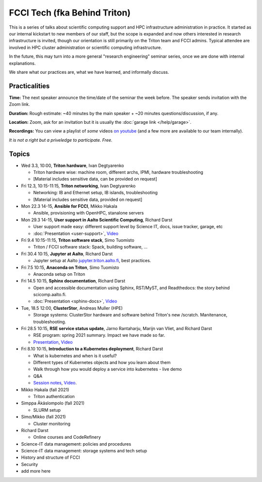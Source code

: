 =============================
FCCI Tech (fka Behind Triton)
=============================

This is a series of talks about scientific computing support and HPC infrastructure administration in
practice.  It started as our internal kickstart to new members of our
staff, but the scope is expanded and now others interested in research
infrastructure is invited, though our orientation is still primarily
on the Triton team and FCCI admins.  Typical attendee are involved in
HPC cluster administration or scientific computing infrastructure.

In the future, this may turn into a more general "research
engineering" seminar series, once we are done with internal
explanations.

We share what our practices are, what we have learned, and informally
discuss.



Practicalities
==============

**Time:** The next speaker announce the time/date of the seminar the week
before. The speaker sends invitation with the Zoom link.

**Duration:** Rough estimate: ~40 minutes by the main speaker + ~20
minutes questions/discussion, if any.

**Location:** Zoom, ask for an invitation but it is usually the :doc:`garage
link </help/garage>`.

**Recordings:** You can view a playlist of *some* videos `on youtube
<https://www.youtube.com/playlist?list=PLZLVmS9rf3nN1Rj-TAqFEzFM22Y1kJmvn>`__
(and a few more are available to our team internally).

*It is not a right but a priveledge to participate. Free.*



Topics
======

- Wed 3.3, 10:00, **Triton hardware**, Ivan Degtyarenko

  + Triton hardware wise: machine room, different archs, IPMI, hardware troubleshooting
  + [Material includes sensitive data, can be provided on request]

- Fri 12.3, 10:15-11:15, **Triton networking**, Ivan Degtyarenko

  + Networking: IB and Ethernet setup, IB islands, troubleshooting
  + [Material includes sensitive data, provided on request]

- Mon 22.3 14-15, **Ansible for FCCI**, Mikko Hakala

  + Ansible, provisioning with OpenHPC, stanalone servers

- Mon 29.3 14-15, **User support in Aalto Scientific Computing**, Richard Darst

  + User support made easy: different support level by Science IT,
    docs, issue tracker, garage, etc
  + :doc:`Presentation <user-support>`, `Video <https://youtu.be/P1ttGhPGuN0&list=PLZLVmS9rf3nN1Rj-TAqFEzFM22Y1kJmvn>`__

- Fri 9.4 10:15-11:15, **Triton software stack**, Simo Tuomisto

  + Triton / FCCI software stack: Spack, building software, ...

- Fri 30.4 10:15, **Jupyter at Aalto**, Richard Darst

  + Jupyter setup at Aalto `jupyter.triton.aalto.fi <https://jupyter.triton.aalto.fi/hub/login>`_, best practices.

- Fri 7.5 10:15, **Anaconda on Triton**, Simo Tuomisto

  + Anaconda setup on Triton

- Fri 14.5 10:15, **Sphinx documentation**, Richard Darst

  + Open and accessible documentation using Sphinx, RST/MyST, and
    Readthedocs: the story behind scicomp.aalto.fi.
  + :doc:`Presentation <sphinx-docs>`, `Video <https://youtu.be/X6OzCSiS_VU&list=PLZLVmS9rf3nN1Rj-TAqFEzFM22Y1kJmvn>`__

- Tue, 18.5 12:00, **ClusterStor**, Andreas Muller (HPE)

  + Storage systems: ClusterStor hardware and software behind Triton's new /scratch. Manitenance, troubleshooting.

- Fri 28.5 10:15, **RSE service status update**, Jarno Rantaharju, Marijn van Vliet, and Richard Darst

  + RSE program: spring 2021 summary. Impact we have made so far.
  + `Presentation <https://docs.google.com/presentation/d/1Ti4TvjAilnElk9ITBZVsMnR0g7pfgPg8t5HHe2YOQs4>`__, `Video <https://youtu.be/rvuwLSKLaJI&list=PLZLVmS9rf3nN1Rj-TAqFEzFM22Y1kJmvn>`__

- Fri 8.10 10:15, **Introduction to a Kubernetes deployment**, Richard Darst

  + What is kubernetes and when is it useful?
  + Different types of Kubernetes objects and how you learn about them
  + Walk through how you would deploy a service into kubernetes - live demo
  + Q&A
  + `Session notes <https://hackmd.io/@AaltoSciComp/SyAgcmTQF>`__,
    `Video <https://www.youtube.com/watch?v=CXOPwtJ7qDI&list=PLZLVmS9rf3nN1Rj-TAqFEzFM22Y1kJmvn>`__.

- Mikko Hakala (fall 2021)

  + Triton authentication

- Simppa Äkäslompolo (fall 2021)

  + SLURM setup

- Simo/Mikko (fall 2021)

  + Cluster monitoring

- Richard Darst

  - Online courses and CodeRefinery

- Science-IT data management: policies and procedures

- Science-IT data management: storage systems and tech setup

- History and structure of FCCI

- Security

- add more here
